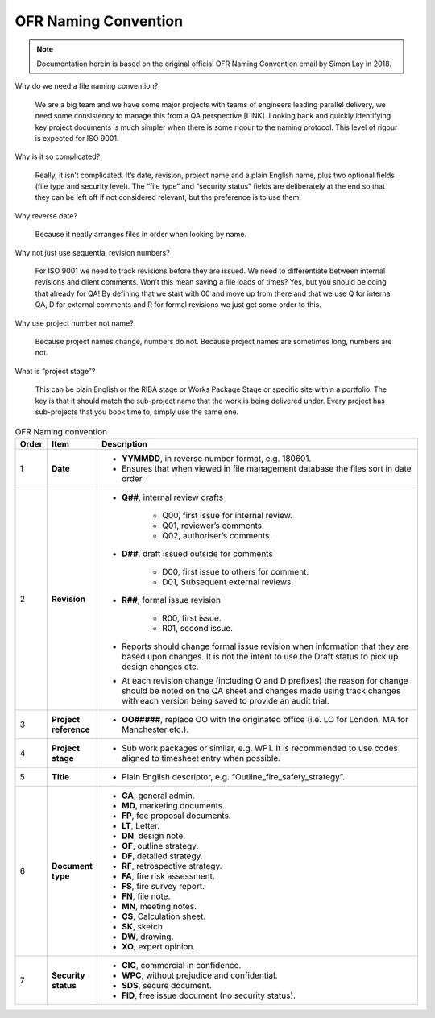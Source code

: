 OFR Naming Convention
=====================

.. note::
    Documentation herein is based on the original official OFR Naming Convention email by Simon Lay in 2018.

Why do we need a file naming convention?

    We are a big team and we have some major projects with teams of engineers leading parallel delivery, we need some consistency to manage this from a QA perspective [LINK].
    Looking back and quickly identifying key project documents is much simpler when there is some rigour to the naming protocol.
    This level of rigour is expected for ISO 9001.

Why is it so complicated?

    Really, it isn’t complicated. It’s date, revision, project name and a plain English name, plus two optional fields (file type and security level).
    The “file type” and “security status” fields are deliberately at the end so that they can be left off if not considered relevant, but the preference is to use them.

Why reverse date?

    Because it neatly arranges files in order when looking by name.

Why not just use sequential revision numbers?

    For ISO 9001 we need to track revisions before they are issued.
    We need to differentiate between internal revisions and client comments.
    Won’t this mean saving a file loads of times? Yes, but you should be doing that already for QA!
    By defining that we start with 00 and move up from there and that we use Q for internal QA, D for external comments and R for formal revisions we just get some order to this.

Why use project number not name?

    Because project names change, numbers do not.
    Because project names are sometimes long, numbers are not.

What is “project stage”?

    This can be plain English or the RIBA stage or Works Package Stage or specific site within a portfolio.
    The key is that it should match the sub-project name that the work is being delivered under.
    Every project has sub-projects that you book time to, simply use the same one.

.. list-table:: OFR Naming convention
    :widths: 3 7 90
    :header-rows: 1

    *
        - Order
        - Item
        - Description
    *
        - 1
        - **Date**
        -
            -  **YYMMDD**, in reverse number format, e.g. 180601.
            -  Ensures that when viewed in file management database the files sort in date order.
    *
        - 2
        - **Revision**
        -
            -  **Q##**, internal review drafts

                -  Q00, first issue for internal review.
                -  Q01, reviewer’s comments.
                -  Q02, authoriser’s comments.

            -  **D##**, draft issued outside for comments

                -  D00, first issue to others for comment.
                -  D01, Subsequent external reviews.

            -  **R##**, formal issue revision

                -  R00, first issue.
                -  R01, second issue.

            -  Reports should change formal issue revision when information that they are based upon changes. It is not the intent to use the Draft status to pick up design changes etc.
            -  At each revision change (including Q and D prefixes) the reason for change should be noted on the QA sheet and changes made using track changes with each version being saved to provide an audit trial.
    *
        - 3
        - **Project reference**
        -
            -  **OO#####**, replace OO with the originated office (i.e. LO for London, MA for Manchester etc.).
    *
        - 4
        - **Project stage**
        -
            -  Sub work packages or similar, e.g. WP1. It is recommended to use codes aligned to timesheet entry when possible.
    *
        - 5
        - **Title**
        -
            -  Plain English descriptor, e.g. “Outline_fire_safety_strategy”.
    *
        - 6
        - **Document type**
        -
            -  **GA**, general admin.
            -  **MD**, marketing documents.
            -  **FP**, fee proposal documents.
            -  **LT**, Letter.
            -  **DN**, design note.
            -  **OF**, outline strategy.
            -  **DF**, detailed strategy.
            -  **RF**, retrospective strategy.
            -  **FA**, fire risk assessment.
            -  **FS**, fire survey report.
            -  **FN**, file note.
            -  **MN**, meeting notes.
            -  **CS**, Calculation sheet.
            -  **SK**, sketch.
            -  **DW**, drawing.
            -  **XO**, expert opinion.
    *
        - 7
        - **Security status**
        -
            -  **CIC**, commercial in confidence.
            -  **WPC**, without prejudice and confidential.
            -  **SDS**, secure document.
            -  **FID**, free issue document (no security status).
